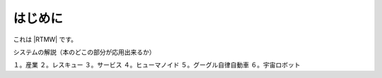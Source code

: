 はじめに
========

これは |RTMW| です。

システムの解説（本のどこの部分が応用出来るか）

１。産業
２。レスキュー
３。サービス
４。ヒューマノイド
５。グーグル自律自動車
６。宇宙ロボット

